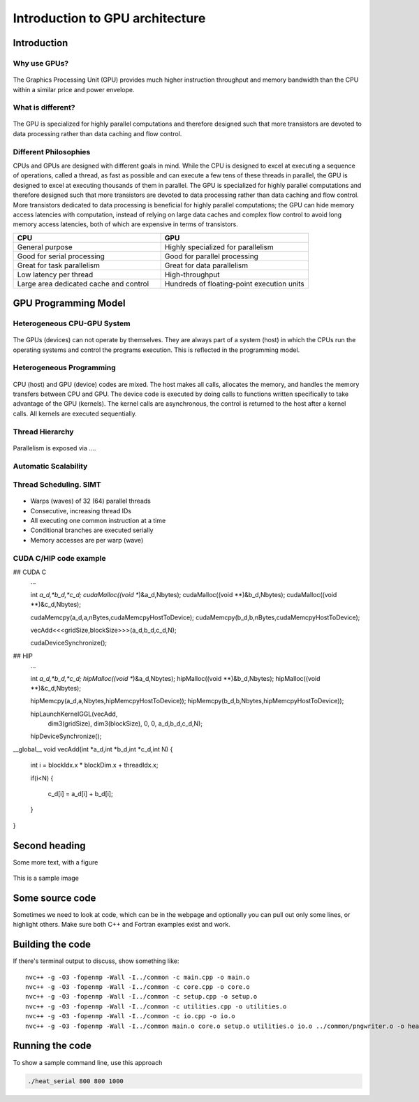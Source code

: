 Introduction to GPU architecture
================================


.. questions::

   - What is different about GPUs?
   - TODO

.. objectives::

   - Understand TODO
   - Understand TODO
   - Understand 
   - Understand 

.. prereq::

   1. TODO
   2. TODO


Introduction
------------
Why use GPUs?
~~~~~~~~~~~~~
.. figure:: img/comparison.png
   :align: center
   
   The Graphics Processing Unit (GPU) provides much higher instruction throughput and memory bandwidth than the CPU within a similar price and power envelope.
What is different?
~~~~~~~~~~~~~~~~~~
.. figure:: img/gpu_vs_cpu.png
   :align: center
   

The GPU is specialized for highly parallel computations and therefore designed such that more transistors are devoted to data processing rather than data caching and flow control.

Different Philosophies
~~~~~~~~~~~~~~~~~~~~~~
CPUs and GPUs  are designed with different goals in mind. While the CPU is designed to excel at executing a sequence of operations, called a thread, as fast as possible and can execute a few tens of these threads in parallel, the GPU is designed to excel at executing thousands of them in parallel. The GPU is specialized for highly parallel computations and therefore designed such that more transistors are devoted to data processing rather than data caching and flow control. More transistors dedicated to data processing is beneficial for highly parallel computations; the GPU can hide memory access latencies with computation, instead of relying on large data caches and complex flow control to avoid long
memory access latencies, both of which are expensive in terms of transistors.

.. list-table::  
   :widths: 100 100
   :header-rows: 1

   * - CPU
     - GPU
   * - General purpose
     - Highly specialized for parallelism
   * - Good for serial processing
     - Good for parallel processing
   * - Great for task parallelism
     - Great for data parallelism
   * - Low latency per thread
     - High-throughput
   * - Large area dedicated cache and control
     - Hundreds of floating-point execution units

GPU Programming Model
---------------------

Heterogeneous CPU-GPU System
~~~~~~~~~~~~~~~~~~~~~~~~~~~~
.. figure:: img/HardwareReview.png
   :align: center

The GPUs (devices) can not operate by themselves. They are always part of a system (host) in which the CPUs run the operating systems and control the programs execution. This is reflected in the programming model. 

Heterogeneous Programming
~~~~~~~~~~~~~~~~~~~~~~~~~
.. figure:: img/heteprogra.jpeg
   :align: center

CPU (host) and GPU (device) codes are mixed. The host makes all calls, allocates the memory,  and  handles the memory transfers between CPU and GPU. The device code is executed by doing calls to functions written specifically to take advantage of the GPU (kernels). The kernel calls are asynchronous, the control is returned to the host after a kernel calls. All kernels are executed sequentially. 

Thread Hierarchy
~~~~~~~~~~~~~~~~
.. figure:: img/ThreadExecution.jpeg
   :align: center

Parallelism is exposed via ....

Automatic Scalability
~~~~~~~~~~~~~~~~~~~~~
.. figure:: img/Automatic-Scalability-of-Cuda-via-scaling-the-number-of-Streaming-Multiprocessors-and.png
   :align: center

Thread Scheduling. SIMT
~~~~~~~~~~~~~~~~~~~~~~~
.. figure:: img/Loom.jpeg
   :align: center

- Warps (waves) of 32 (64) parallel threads
- Consecutive, increasing thread IDs
- All executing one common instruction at a time
- Conditional branches are executed serially
- Memory accesses are per warp (wave)

CUDA C/HIP code example
~~~~~~~~~~~~~~~~~~~~~~~


.. typealong:: The field data structure

   .. tabs::

      .. tab:: Cuda C

         .. code:: C++
            :linenos:
            ...

   int *a_d,*b_d,*c_d;
   cudaMalloc((void **)&a_d,Nbytes);
   cudaMalloc((void **)&b_d,Nbytes);
   cudaMalloc((void **)&c_d,Nbytes);

   cudaMemcpy(a_d,a,nBytes,cudaMemcpyHostToDevice);
   cudaMemcpy(b_d,b,nBytes,cudaMemcpyHostToDevice);

   vecAdd<<<gridSize,blockSize>>>(a_d,b_d,c_d,N);


   cudaDeviceSynchronize();

                                
      .. tab:: HIP

         .. literalinclude:: code-samples/serial/fortran/heat_mod.F90
                        :language: fortran
                        :lines: 9-15

## CUDA C
   ...

   int *a_d,*b_d,*c_d;
   cudaMalloc((void **)&a_d,Nbytes);
   cudaMalloc((void **)&b_d,Nbytes);
   cudaMalloc((void **)&c_d,Nbytes);

   cudaMemcpy(a_d,a,nBytes,cudaMemcpyHostToDevice);
   cudaMemcpy(b_d,b,nBytes,cudaMemcpyHostToDevice);

   vecAdd<<<gridSize,blockSize>>>(a_d,b_d,c_d,N);


   cudaDeviceSynchronize();
## HIP
   ...

   int *a_d,*b_d,*c_d;
   hipMalloc((void **)&a_d,Nbytes);
   hipMalloc((void **)&b_d,Nbytes);
   hipMalloc((void **)&c_d,Nbytes);

   hipMemcpy(a_d,a,Nbytes,hipMemcpyHostToDevice));
   hipMemcpy(b_d,b,Nbytes,hipMemcpyHostToDevice));

   hipLaunchKernelGGL(vecAdd,
       dim3(gridSize), dim3(blockSize),
       0, 0,
       a_d,b_d,c_d,N);
   hipDeviceSynchronize();
   
__global__ void vecAdd(int *a_d,int *b_d,int *c_d,int N)
{
  int i = blockIdx.x * blockDim.x + threadIdx.x;

  if(i<N)
  {
    c_d[i] = a_d[i] + b_d[i];
  }
}


Second heading
--------------
Some more text, with a figure

.. figure:: img/stencil.svg
   :align: center

   This is a sample image

.. exercise::

   TODO get the students to think about the content and answer a Zoom quiz

.. solution::

   Hide the answer and reasoning in here

Some source code
----------------

Sometimes we need to look at code, which can be in the webpage and optionally
you can pull out only some lines, or highlight others. Make sure both C++ and Fortran examples exist and work.

.. typealong:: The field data structure

   .. tabs::

      .. tab:: C++

         .. literalinclude:: code-samples/serial/heat.h
                        :language: cpp
                        :lines: 7-17
                                
      .. tab:: Fortran

         .. literalinclude:: code-samples/serial/fortran/heat_mod.F90
                        :language: fortran
                        :lines: 9-15

Building the code
-----------------

If there's terminal output to discuss, show something like::

  nvc++ -g -O3 -fopenmp -Wall -I../common -c main.cpp -o main.o
  nvc++ -g -O3 -fopenmp -Wall -I../common -c core.cpp -o core.o
  nvc++ -g -O3 -fopenmp -Wall -I../common -c setup.cpp -o setup.o
  nvc++ -g -O3 -fopenmp -Wall -I../common -c utilities.cpp -o utilities.o
  nvc++ -g -O3 -fopenmp -Wall -I../common -c io.cpp -o io.o
  nvc++ -g -O3 -fopenmp -Wall -I../common main.o core.o setup.o utilities.o io.o ../common/pngwriter.o -o heat_serial  -lpng


Running the code
----------------

To show a sample command line, use this approach

.. code-block:: bash

   ./heat_serial 800 800 1000


.. keypoints::

   - TODO summarize the learning outcome
   - TODO
